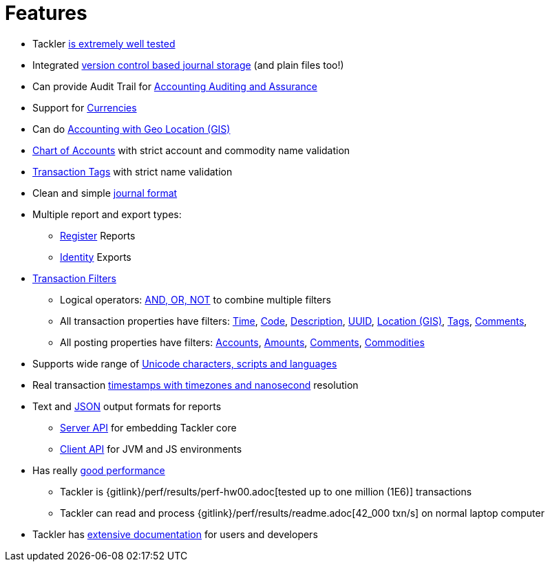 = Features
:page-date: 2019-03-29 00:00:00 Z
:page-last_modified_at: 2019-05-05 00:00:00 Z


* Tackler xref:ROOT:reliability.adoc[is extremely well tested]

* Integrated xref:journal:git-storage.adoc[version control based journal storage] (and plain files too!)

* Can provide Audit Trail for xref:usage:auditing.adoc[Accounting Auditing and Assurance]

* Support for xref:commodities:currencies.adoc[Currencies]

* Can do link:/docs/gis/[Accounting with Geo Location (GIS)]

* xref:reference:accounts-conf.adoc[Chart of Accounts] with strict account and commodity name validation

* xref:reference:tags-conf.adoc[Transaction Tags] with strict name validation

* Clean and simple xref:journal:format.adoc[journal format]

* Multiple report and export types:

** xref:reports:report-register.adoc[Register] Reports

** xref:reports:export-identity.adoc[Identity] Exports


* xref:usage:txn-filters.adoc[Transaction Filters]
** Logical operators: xref:usage:txn-filters.adoc#logic-ops[AND, OR, NOT] to combine multiple filters
** All transaction properties have filters: xref:usage:txn-filters.adoc#ts-begin[Time],
xref:usage:txn-filters.adoc#txn-code[Code],
xref:usage:txn-filters.adoc#txn-desc[Description],
xref:usage:txn-filters.adoc#txn-uuid[UUID],
xref:usage:txn-filters.adoc#txn-gis[Location (GIS)],
xref:usage:txn-filters.adoc#txn-tags[Tags],
xref:usage:txn-filters.adoc#txn-comments[Comments],
** All posting properties have filters:
xref:usage:txn-filters.adoc#txn-posting-account[Accounts],
xref:usage:txn-filters.adoc#txn-posting-amount[Amounts],
xref:usage:txn-filters.adoc#txn-posting-comment[Comments],
xref:usage:txn-filters.adoc#txn-posting-commodity[Commodities]

* Supports wide range of xref:reference:charsets.adoc[Unicode characters, scripts and languages]

* Real transaction xref:journal:format.adoc#timestamps[timestamps with timezones and nanosecond] resolution

* Text and xref:reference:json.adoc[JSON] output formats for reports

** xref:reference:server-api.adoc[Server API] for embedding Tackler core

** xref:reference:client-api.adoc[Client API] for JVM and JS environments


* Has really xref:usage:performance.adoc[good performance]

** Tackler is {gitlink}/perf/results/perf-hw00.adoc[tested up to one million (1E6)] transactions

** Tackler can read and process {gitlink}/perf/results/readme.adoc[42_000 txn/s] on normal laptop computer


* Tackler has link:/docs/[extensive documentation] for users and developers

